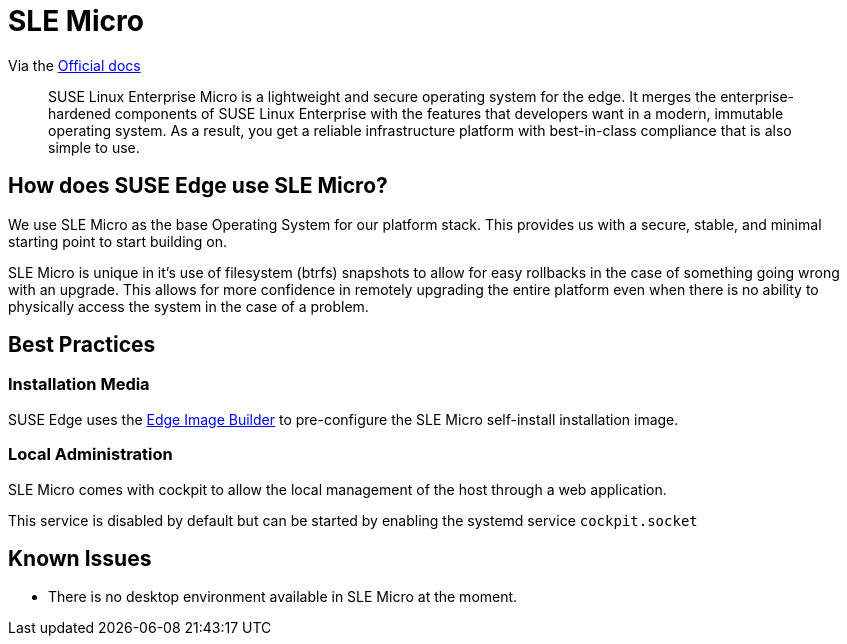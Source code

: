= SLE Micro
:experimental:

ifdef::env-github[]
:imagesdir: ../images/
:tip-caption: :bulb:
:note-caption: :information_source:
:important-caption: :heavy_exclamation_mark:
:caution-caption: :fire:
:warning-caption: :warning:
endif::[]


Via the https://documentation.suse.com/sle-micro/5.5/[Official docs]

[quote]
____
SUSE Linux Enterprise Micro is a lightweight and secure operating system for the edge. It merges the enterprise-hardened components of SUSE Linux Enterprise with the features that developers want in a modern, immutable operating system. As a result, you get a reliable infrastructure platform with best-in-class compliance that is also simple to use.
____

== How does SUSE Edge use SLE Micro?

We use SLE Micro as the base Operating System for our platform stack. This provides us with a secure, stable, and minimal starting point to start building on.

SLE Micro is unique in it's use of filesystem (btrfs) snapshots to allow for easy rollbacks in the case of something going wrong with an upgrade. This allows for more confidence in remotely upgrading the entire platform even when there is no ability to physically access the system in the case of a problem. 

== Best Practices

=== Installation Media

SUSE Edge uses the link:./edge-image-builder.adoc[Edge Image Builder] to pre-configure the SLE Micro self-install installation image. 

=== Local Administration

SLE Micro comes with cockpit to allow the local management of the host through a web application. 

This service is disabled by default but can be started by enabling the systemd service `cockpit.socket`

== Known Issues

* There is no desktop environment available in SLE Micro at the moment. 
